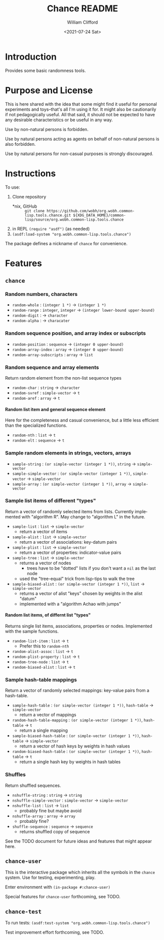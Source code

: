 #+title: Chance README
#+date: <2021-07-24 Sat>
#+author: William Clifford
#+email: will@wobh.org
#+language: en
#+select_tags: export
#+exclude_tags: noexport
#+startup: overview

* Introduction

Provides some basic randomness tools.

* Purpose and License

This is here shared with the idea that some might find it useful for
personal experiments and toys--that's all I'm using it for. It might
also be cautionarily if not pedagogically useful. All that said, it
should not be expected to have any desirable characteristics or be
useful in any way.

Use by non-natural persons is forbidden.

Use by natural persons acting as agents on behalf of non-natural
persons is also forbidden.

Use by natural persons for non-casual purposes is strongly
discouraged.

* Instructions

To use:

1. Clone repository
   - *nix, GitHub :: =git clone https://github.com/wobh/org.wobh.common-lisp.tools.chance.git ${XDG_DATA_HOME}/common-lisp/source/org.wobh.common-lisp.tools.chance=
2. in REPL =(require "asdf")= (as needed)
3. =(asdf:load-system "org.wobh.common-lisp.tools.chance")=

The package defines a nickname of ~chance~ for convenience.

* Features
** ~chance~
*** Random numbers, characters

- ~random-whole~ : ~(integer 1 *)~ -> ~(integer 1 *)~
- ~random-range~ : ~integer~, ~integer~ -> ~(integer lower-bound upper-bound)~
- ~random-digit~ : -> ~character~
- ~random-alpha~ : -> ~characater~

*** Random sequence position, and array index or subscripts

- ~random-position~ : ~sequence~ -> ~(integer 0 upper-bound)~
- ~random-array-index~ : ~array~ -> ~(integer 0 upper-bound)~
- ~random-array-subscripts~ : ~array~ -> ~list~

*** Random sequence and array elements

Return random element from the non-list sequence types

- ~random-char~ : ~string~ -> ~character~
- ~random-svref~ : ~simple-vector~ -> ~t~
- ~random-aref~ : ~array~ -> ~t~

**** Random list item and general sequence element

Here for the completeness and casual convenience, but a little less
efficient than the specialized functions.

- ~random-nth~ : ~list~ -> ~t~
- ~random-elt~ : ~sequence~ -> ~t~

*** Sample random elements in strings, vectors, arrays

- ~sample-string~ : ~(or simple-vector (integer 1 *))~, ~string~ -> ~simple-vector~
- ~sample-simple-vector~ : ~(or simple-vector (integer 1 *))~, ~simple-vector~ -> ~simple-vector~
- ~sample-array~ : ~(or simple-vector (integer 1 *))~, ~array~ -> ~simple-vector~

*** Sample list items of different "types"

Return a vector of randomly selected items from lists. Currently
implemented with "algorithm R". May change to "algorithm L" in the
future.

- ~sample-list~ : ~list~ -> ~simple-vector~
  - return a vector of items
- ~sample-alist~ : ~list~ -> ~simple-vector~
  - return a vector of associations: key-datum pairs
- ~sample-plist~ : ~list~ -> ~simple-vector~
  - return a vector of properties: indicator-value pairs
- ~sample-tree~ : ~list~ -> ~simple-vector~
  - returns a vector of nodes
    - trees have to be "dotted" lists if you don't want a ~nil~ as the
      last node
  - used the "tree-equal" trick from lisp-tips to walk the tree
- ~sample-biased-alist~ : ~(or simple-vector (integer 1 *))~, ~list~ -> ~simple-vector~
  - returns a vector of alist "keys" chosen by weights in the alist
    "datum"
  - implemented with a "algorithm Achao with jumps"

**** Random list items, of differnt list "types"

Returns single list items, associations, properties or nodes.
Implemented with the sample functions.

- ~random-list-item~ : ~list~ -> ~t~
  - Prefer this to ~random-nth~
- ~random-alist-assoc~ : ~list~ -> ~t~
- ~random-plist-property~ : ~list~ -> ~t~
- ~random-tree-node~ : ~list~ -> ~t~
- ~random-biased-alist~ : ~list~ -> ~t~

*** Sample hash-table mappings

Return a vector of randomly selected mappings: key-value pairs from
a hash-table.

- ~sample-hash-table~ : ~(or simple-vector (integer 1 *))~, ~hash-table~ -> ~simple-vector~
   - return a vector of mappings
- ~random-hash-table-mapping~ : ~(or simple-vector (integer 1 *))~, ~hash-table~ -> ~t~
  - return a single mapping
- ~sample-biased-hash-table~ : ~(or simple-vector (integer 1 *))~, ~hash-table~ -> ~simple-vector~
  - return a vector of hash keys by weights in hash values
- ~random-biased-hash-table~ : ~(or simple-vector (integer 1 *))~, ~hash-table~ -> ~t~
  - return a single hash key by weights in hash tables

*** Shuffles

Return shuffled sequences.

- ~nshuffle-string~ : ~string~ -> ~string~
- ~nshuffle-simple-vector~ : ~simple-vector~ -> ~simple-vector~
- ~nshuffle-list~ : ~list~ -> ~list~
  - probably fine but maybe avoid
- ~nshuffle-array~ : ~array~ -> ~array~
  - probably fine?
- ~shuffle-sequence~ : ~sequence~ -> ~sequence~
  - returns shuffled copy of sequence

See the TODO document for future ideas and features that might appear
here.

** ~chance-user~

This is the interactive package which inherits all the symbols in the
~chance~ system. Use for testing, experimenting, play.

Enter environment with =(in-package #:chance-user)=

Special features for ~chance-user~ forthcoming, see TODO.

** ~chance-test~

To run tests: =(asdf:test-system "org.wobh.common-lisp.tools.chance")=

Test improvement effort forthcoming, see TODO.

* COMMENT org settings
#+options: ':nil *:t -:t ::t <:t H:6 \n:nil ^:t arch:headline
#+options: author:t broken-links:nil c:nil creator:nil
#+options: d:(not "LOGBOOK") date:t e:t email:nil f:t inline:t num:nil
#+options: p:nil pri:nil prop:nil stat:t tags:t tasks:t tex:t
#+options: timestamp:t title:t toc:nil todo:t |:t
